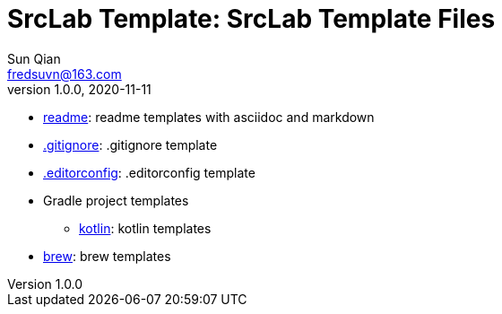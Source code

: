 = SrcLab Template: SrcLab Template Files
Sun Qian <fredsuvn@163.com>
v1.0.0, 2020-11-11
:encoding: UTF-8

* link:readme/[readme]: readme templates with asciidoc and markdown
* link:.gitignore[.gitignore]: .gitignore template
* link:.editorconfig[.editorconfig]: .editorconfig template
* Gradle project templates
- link:gradle/kotlin/[kotlin]: kotlin templates
* link:brew/[brew]: brew templates